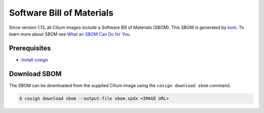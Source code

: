 .. only:: not (epub or latex or html)

    WARNING: You are looking at unreleased Cilium documentation.
    Please use the official rendered version released here:
    https://docs.cilium.io

.. _sbom:

**************************
Software Bill of Materials
**************************

Since version 1.13, all Cilium images include a Software Bill of Materials (SBOM). 
This SBOM is generated by `bom`_. To learn more about SBOM see `What an SBOM Can Do for You`_.

.. _`bom`: https://github.com/kubernetes-sigs/bom
.. _`What an SBOM Can Do for You`: https://www.chainguard.dev/unchained/what-an-sbom-can-do-for-you

Prerequisites
=============

- `Install cosign`_

.. _`Install cosign`: https://docs.sigstore.dev/cosign/installation/

Download SBOM
=============

The SBOM can be downloaded from the supplied Cilium image using the ``cosign download sbom`` command.

.. code-block:: shell-session

    $ cosign download sbom --output-file sbom.spdx <IMAGE URL>
